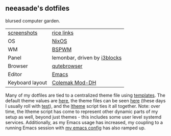 ** neeasade's dotfiles

blursed computer garden.

| [[http://notes.neeasade.net/rice.html][screenshots]]     | [[https://notes.neeasade.net/rice-links.html][rice links]]                   |
| OS              | [[https:https://nixos.org/][NixOS]]                        |
| WM              | [[https://github.com/baskerville/bspwm][BSPWM]]                        |
| Panel           | lemonbar, driven by [[https://github.com/vivien/i3blocks][i3blocks]] |
| Browser         | [[https://www.qutebrowser.org/][qutebrowser]]                  |
| Editor          | [[https://www.gnu.org/software/emacs/][Emacs]]                        |
| Keyboard layout | [[https://colemakmods.github.io/mod-dh/][Colemak Mod-DH]]               |

Many of my dotfiles are tied to a centralized theme file using [[https://github.com/neeasade/dotfiles/tree/master/templates][templates]]. The default theme values are [[https://github.com/neeasade/dotfiles/tree/master/wm/.wm/scripts/theming/defaults][here]], the theme files can be seen [[https://github.com/neeasade/dotfiles/tree/master/wm/.wm/themes][here]] (these days I usually roll with [[https://github.com/neeasade/dotfiles/blob/master/wm/.wm/themes/test][test]]), and the [[https://github.com/neeasade/dotfiles/blob/master/wm/.wm/scripts/theming/ltheme][ltheme]] script ties it all together. Note: over time, the ltheme script has come to represent other dynamic parts of my setup as well, beyond just themes - this includes some user level systemd services. Additionally, as my Emacs usage has increased, my coupling to a running Emacs session with [[https://github.com/neeasade/emacs.d][my emacs config]] has also ramped up.

